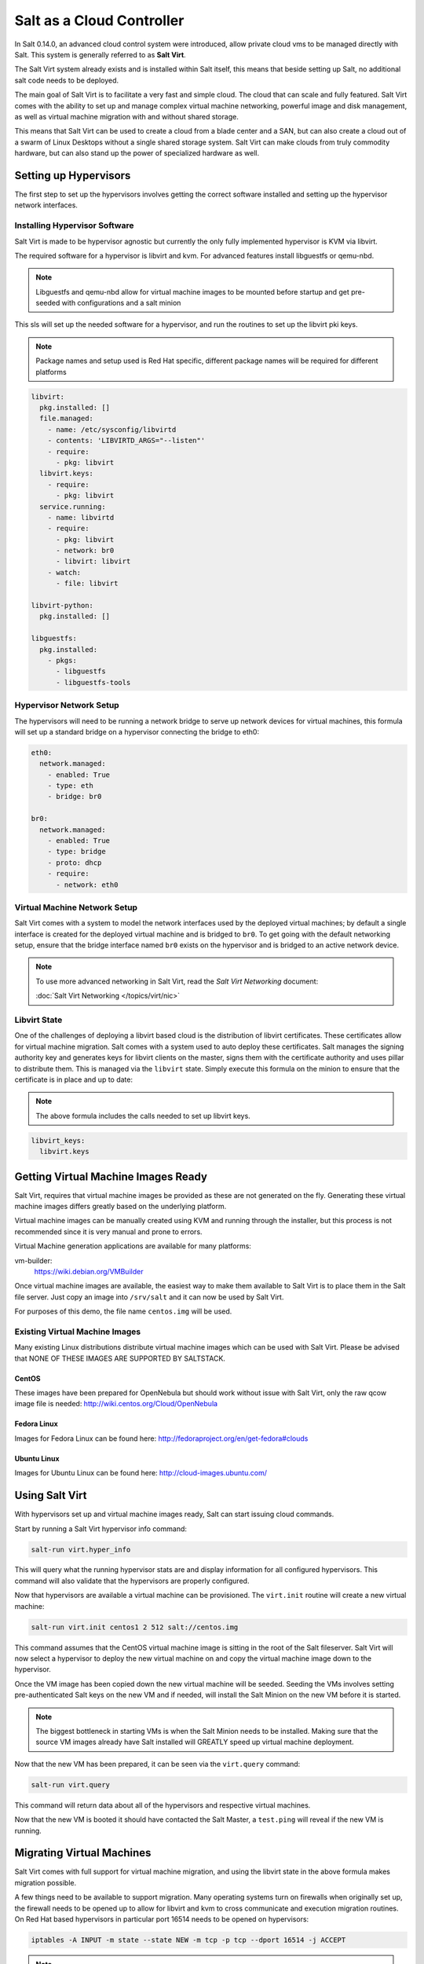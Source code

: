 ==========================
Salt as a Cloud Controller
==========================

In Salt 0.14.0, an advanced cloud control system were introduced, allow
private cloud vms to be managed directly with Salt. This system is generally
referred to as :strong:`Salt Virt`.

The Salt Virt system already exists and is installed within Salt itself, this
means that beside setting up Salt, no additional salt code needs to be
deployed.

The main goal of Salt Virt is to facilitate a very fast and simple cloud. The
cloud that can scale and fully featured. Salt Virt comes with the
ability to set up and manage complex virtual machine networking, powerful
image and disk management, as well as virtual machine migration with and without
shared storage.

This means that Salt Virt can be used to create a cloud from a blade center
and a SAN, but can also create a cloud out of a swarm of Linux Desktops
without a single shared storage system. Salt Virt can make clouds from
truly commodity hardware, but can also stand up the power of specialized
hardware as well.

Setting up Hypervisors
======================

The first step to set up the hypervisors involves getting the correct software
installed and setting up the hypervisor network interfaces.

Installing Hypervisor Software
------------------------------

Salt Virt is made to be hypervisor agnostic but currently the only fully
implemented hypervisor is KVM via libvirt.

The required software for a hypervisor is libvirt and kvm. For advanced
features install libguestfs or qemu-nbd.

.. note::

    Libguestfs and qemu-nbd allow for virtual machine images to be mounted
    before startup and get pre-seeded with configurations and a salt minion

This sls will set up the needed software for a hypervisor, and run the routines
to set up the libvirt pki keys.

.. note::

    Package names and setup used is Red Hat specific, different package names
    will be required for different platforms

.. code-block:: yaml

    libvirt:
      pkg.installed: []
      file.managed:
        - name: /etc/sysconfig/libvirtd
        - contents: 'LIBVIRTD_ARGS="--listen"'
        - require:
          - pkg: libvirt
      libvirt.keys:
        - require:
          - pkg: libvirt
      service.running:
        - name: libvirtd
        - require:
          - pkg: libvirt
          - network: br0
          - libvirt: libvirt
        - watch:
          - file: libvirt

    libvirt-python:
      pkg.installed: []

    libguestfs:
      pkg.installed:
        - pkgs:
          - libguestfs
          - libguestfs-tools

Hypervisor Network Setup
------------------------

The hypervisors will need to be running a network bridge to serve up network
devices for virtual machines, this formula will set up a standard bridge on
a hypervisor connecting the bridge to eth0:

.. code-block:: yaml

    eth0:
      network.managed:
        - enabled: True
        - type: eth
        - bridge: br0

    br0:
      network.managed:
        - enabled: True
        - type: bridge
        - proto: dhcp
        - require:
          - network: eth0


Virtual Machine Network Setup
-----------------------------

Salt Virt comes with a system to model the network interfaces used by the
deployed virtual machines; by default a single interface is created for the
deployed virtual machine and is bridged to ``br0``. To get going with the
default networking setup, ensure that the bridge interface named ``br0`` exists
on the hypervisor and is bridged to an active network device.

.. note::

    To use more advanced networking in Salt Virt, read the `Salt Virt
    Networking` document:

    :doc:`Salt Virt Networking </topics/virt/nic>`

Libvirt State
-------------

One of the challenges of deploying a libvirt based cloud is the distribution
of libvirt certificates. These certificates allow for virtual machine
migration. Salt comes with a system used to auto deploy these certificates.
Salt manages the signing authority key and generates keys for libvirt clients
on the master, signs them with the certificate authority and uses pillar to
distribute them. This is managed via the ``libvirt`` state. Simply execute this
formula on the minion to ensure that the certificate is in place and up to
date:

.. note::

    The above formula includes the calls needed to set up libvirt keys.

.. code-block:: yaml

    libvirt_keys:
      libvirt.keys

Getting Virtual Machine Images Ready
====================================

Salt Virt, requires that virtual machine images be provided as these are not
generated on the fly. Generating these virtual machine images differs greatly
based on the underlying platform.

Virtual machine images can be manually created using KVM and running through
the installer, but this process is not recommended since it is very manual and
prone to errors.

Virtual Machine generation applications are available for many platforms:

vm-builder:
  https://wiki.debian.org/VMBuilder

Once virtual machine images are available, the easiest way to make them
available to Salt Virt is to place them in the Salt file server. Just copy an
image into ``/srv/salt`` and it can now be used by Salt Virt.

For purposes of this demo, the file name ``centos.img`` will be used.

Existing Virtual Machine Images
-------------------------------

Many existing Linux distributions distribute virtual machine images which
can be used with Salt Virt. Please be advised that NONE OF THESE IMAGES ARE
SUPPORTED BY SALTSTACK.

CentOS
~~~~~~

These images have been prepared for OpenNebula but should work without issue with
Salt Virt, only the raw qcow image file is needed:
http://wiki.centos.org/Cloud/OpenNebula

Fedora Linux
~~~~~~~~~~~~

Images for Fedora Linux can be found here:
http://fedoraproject.org/en/get-fedora#clouds

Ubuntu Linux
~~~~~~~~~~~~

Images for Ubuntu Linux can be found here:
http://cloud-images.ubuntu.com/

Using Salt Virt
===============

With hypervisors set up and virtual machine images ready, Salt can start
issuing cloud commands.

Start by running a Salt Virt hypervisor info command:

.. code-block:: bash

    salt-run virt.hyper_info

This will query what the running hypervisor stats are and display information
for all configured hypervisors. This command will also validate that the
hypervisors are properly configured.

Now that hypervisors are available a virtual machine can be provisioned. The
``virt.init`` routine will create a new virtual machine:

.. code-block:: bash

    salt-run virt.init centos1 2 512 salt://centos.img

This command assumes that the CentOS virtual machine image is sitting in the
root of the Salt fileserver. Salt Virt will now select a hypervisor to deploy
the new virtual machine on and copy the virtual machine image down to the
hypervisor.

Once the VM image has been copied down the new virtual machine will be seeded.
Seeding the VMs involves setting pre-authenticated Salt keys on the new VM and
if needed, will install the Salt Minion on the new VM before it is started.

.. note::

    The biggest bottleneck in starting VMs is when the Salt Minion needs to be
    installed. Making sure that the source VM images already have Salt
    installed will GREATLY speed up virtual machine deployment.

Now that the new VM has been prepared, it can be seen via the ``virt.query``
command:

.. code-block:: bash

    salt-run virt.query

This command will return data about all of the hypervisors and respective
virtual machines.

Now that the new VM is booted it should have contacted the Salt Master, a
``test.ping`` will reveal if the new VM is running.

Migrating Virtual Machines
==========================

Salt Virt comes with full support for virtual machine migration, and using
the libvirt state in the above formula makes migration possible.

A few things need to be available to support migration. Many operating systems
turn on firewalls when originally set up, the firewall needs to be opened up
to allow for libvirt and kvm to cross communicate and execution migration
routines. On Red Hat based hypervisors in particular port 16514 needs to be
opened on hypervisors:

.. code-block:: bash

    iptables -A INPUT -m state --state NEW -m tcp -p tcp --dport 16514 -j ACCEPT

.. note::

    More in-depth information regarding distribution specific firewall settings can read in:

    :doc:`Opening the Firewall up for Salt </topics/tutorials/firewall>`

Salt also needs an additional flag to be turned on as well. The ``virt.tunnel``
option needs to be turned on. This flag tells Salt to run migrations securely
via the libvirt TLS tunnel and to use port 16514. Without ``virt.tunnel`` libvirt
tries to bind to random ports when running migrations. To turn on ``virt.tunnel``
simple apply it to the master config file:

.. code-block:: yaml

    virt.tunnel: True

Once the master config has been updated, restart the master and send out a call
to the minions to refresh the pillar to pick up on the change:

.. code-block:: bash

    salt \* saltutil.refresh_modules

Now, migration routines can be run! To migrate a VM, simply run the Salt Virt
migrate routine:

.. code-block:: bash

    salt-run virt.migrate centos <new hypervisor>

VNC Consoles
============

Salt Virt also sets up VNC consoles by default, allowing for remote visual
consoles to be oped up. The information from a ``virt.query`` routine will
display the vnc console port for the specific vms:

.. code-block:: yaml

  centos
    CPU: 2
    Memory: 524288
    State: running
    Graphics: vnc - hyper6:5900
    Disk - vda:
      Size: 2.0G
      File: /srv/salt-images/ubuntu2/system.qcow2
      File Format: qcow2
    Nic - ac:de:48:98:08:77:
      Source: br0
      Type: bridge

The line `Graphics: vnc - hyper6:5900` holds the key. First the port named,
in this case 5900, will need to be available in the hypervisor's firewall.
Once the port is open, then the console can be easily opened via vncviewer:

.. code-block:: bash

    vncviewer hyper6:5900

By default there is no VNC security set up on these ports, which suggests that
keeping them firewalled and mandating that SSH tunnels be used to access these
VNC interfaces. Keep in mind that activity on a VNC interface that is accessed
can be viewed by any other user that accesses that same VNC interface, and any other
user logging in can also operate with the logged in user on the virtual
machine.

Conclusion
==========

Now with Salt Virt running, new hypervisors can be seamlessly added just by
running the above states on new bare metal machines, and these machines will be
instantly available to Salt Virt.
